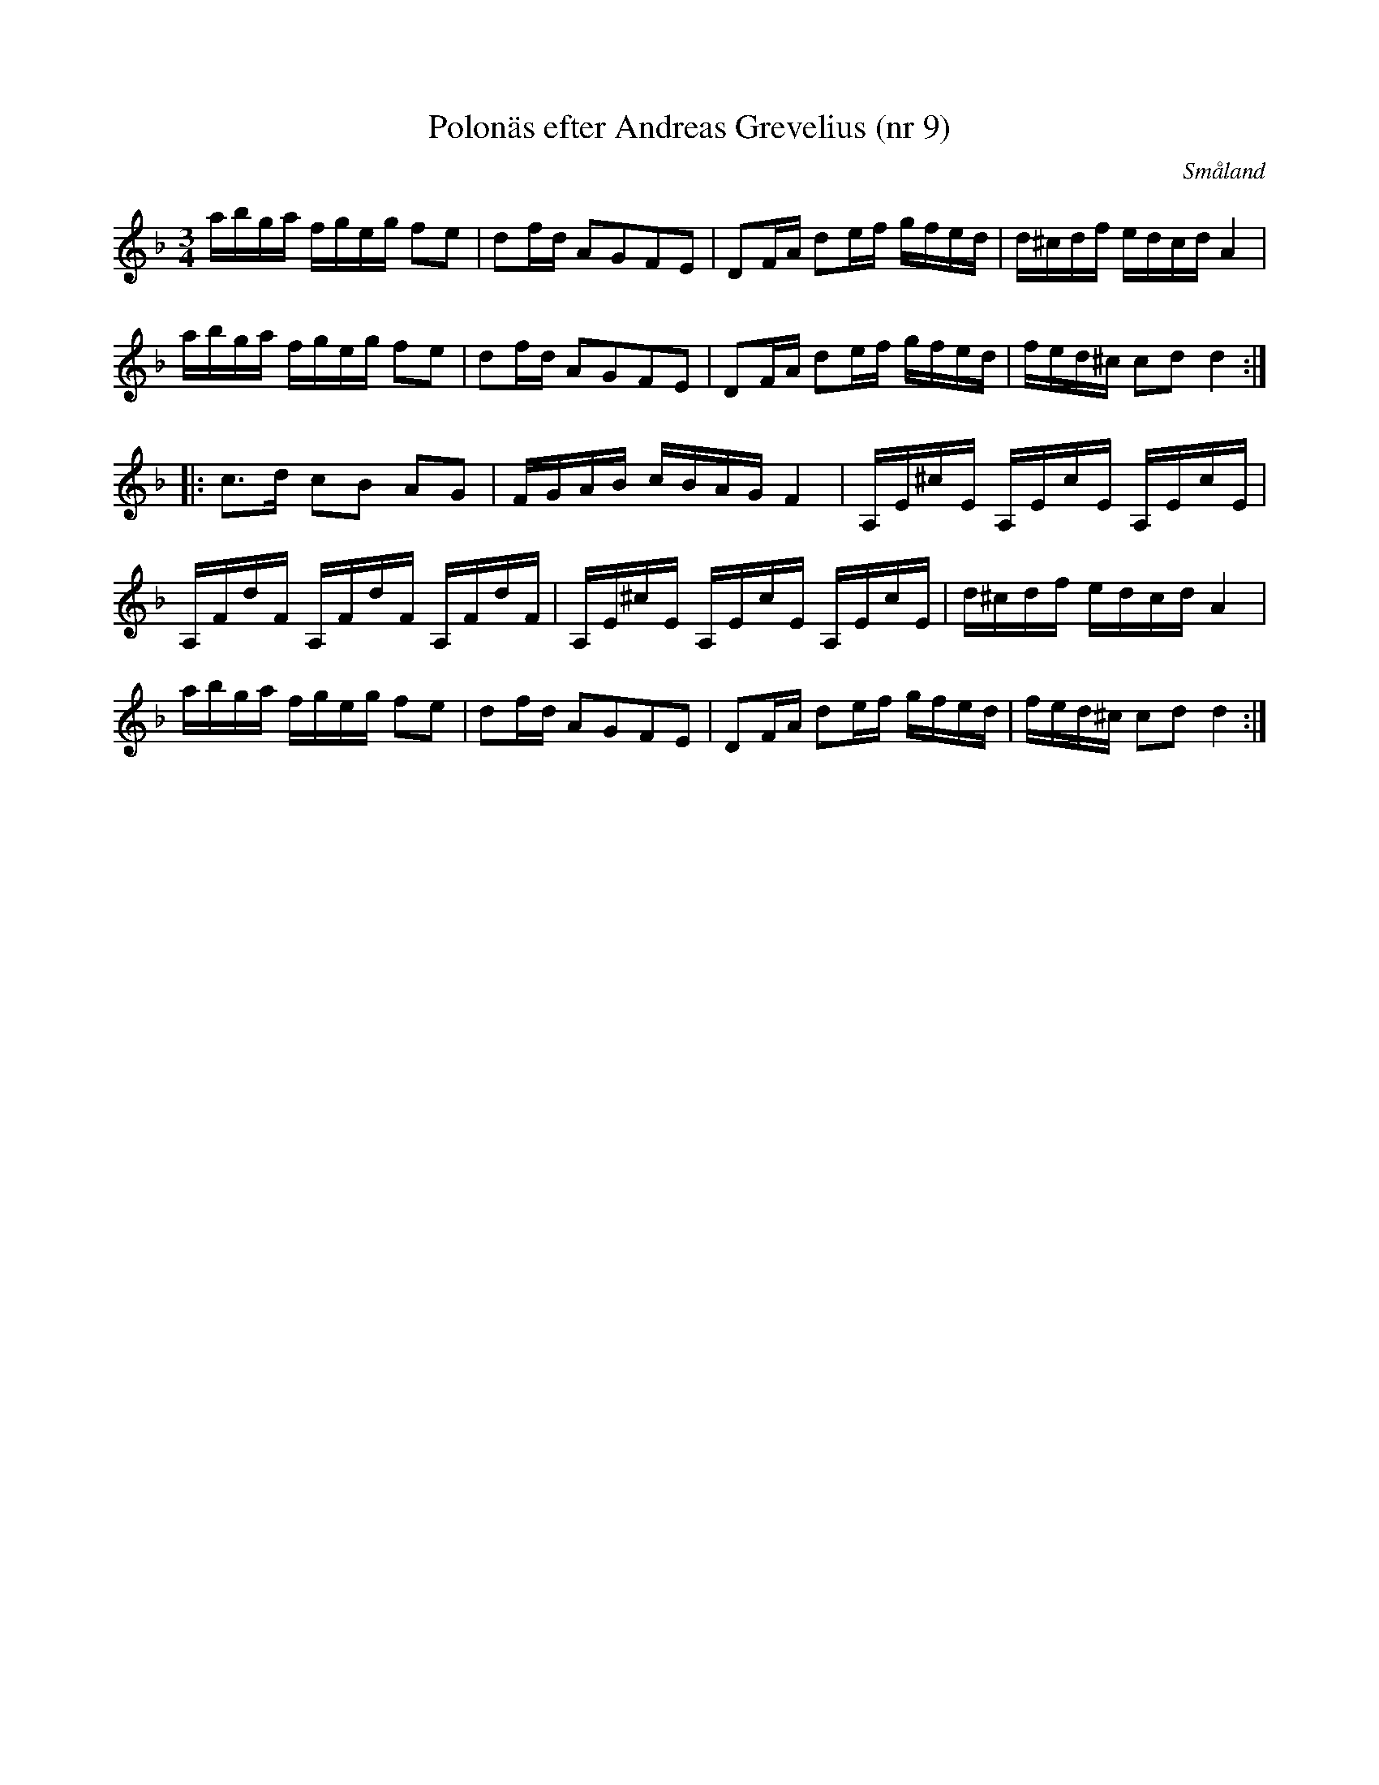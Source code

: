 %%abc-charset utf-8

X:63
T:Polonäs efter Andreas Grevelius (nr 9)
R:Slängpolska
Z:Transcribed to abcby Jon Magnusson 080820
S:Efter Andreas Grevelius
S:FMK - katalog M93 bild 15
B:[[Notböcker/Småländsk musiktradition]] nr I-211
B:Jämför FMK - katalog Ma18 bild 16 nr 50b ur [[Notböcker/Lars Larssons notbok]]
O:Småland
D:Linnaeus Väsen
M:3/4
L:1/16
K:Dm
abga fgeg f2e2|d2fd A2G2F2E2|D2FA d2ef gfed|d^cdf edcd A4|
abga fgeg f2e2|d2fd A2G2F2E2|D2FA d2ef gfed|fed^c c2d2 d4:|
|:c3d c2B2 A2G2|FGAB cBAG F4|A,E^cE A,EcE A,EcE|
A,FdF A,FdF A,FdF|A,E^cE A,EcE A,EcE|d^cdf edcd A4|
abga fgeg f2e2|d2fd A2G2F2E2|D2FA d2ef gfed|fed^c c2d2 d4:|

